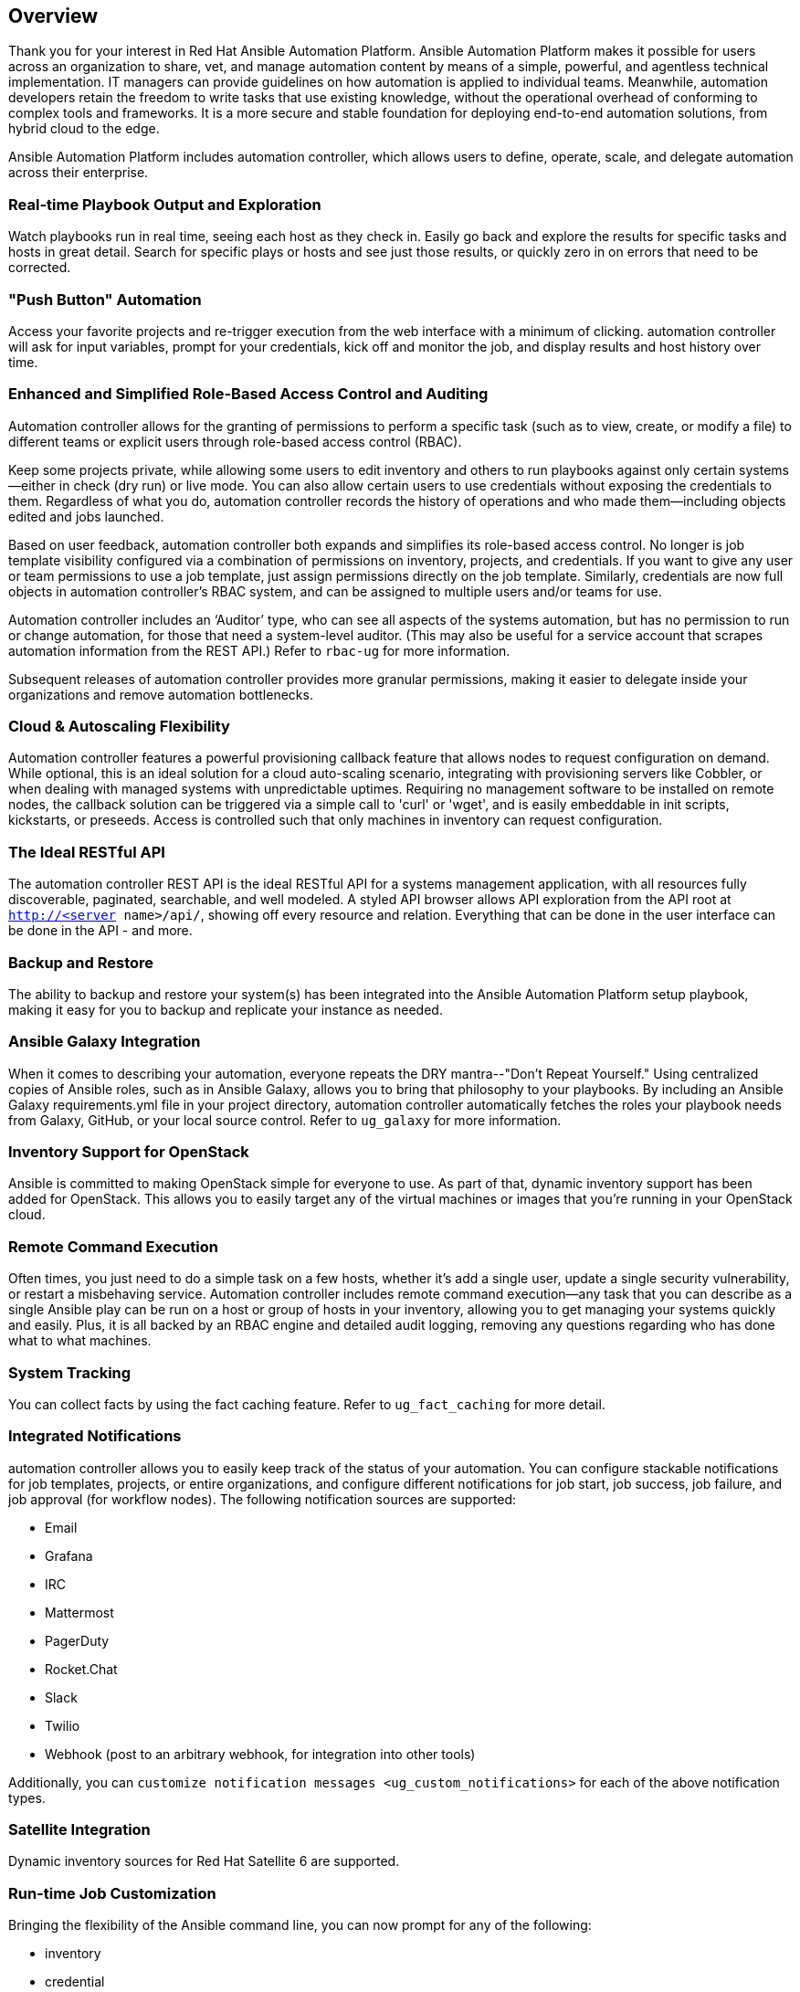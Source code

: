 == Overview

Thank you for your interest in Red Hat Ansible Automation Platform.
Ansible Automation Platform makes it possible for users across an
organization to share, vet, and manage automation content by means of a
simple, powerful, and agentless technical implementation. IT managers
can provide guidelines on how automation is applied to individual teams.
Meanwhile, automation developers retain the freedom to write tasks that
use existing knowledge, without the operational overhead of conforming
to complex tools and frameworks. It is a more secure and stable
foundation for deploying end-to-end automation solutions, from hybrid
cloud to the edge.

Ansible Automation Platform includes automation controller, which allows
users to define, operate, scale, and delegate automation across their
enterprise.

=== Real-time Playbook Output and Exploration

Watch playbooks run in real time, seeing each host as they check in.
Easily go back and explore the results for specific tasks and hosts in
great detail. Search for specific plays or hosts and see just those
results, or quickly zero in on errors that need to be corrected.

=== "Push Button" Automation

Access your favorite projects and re-trigger execution from the web
interface with a minimum of clicking. automation controller will ask for
input variables, prompt for your credentials, kick off and monitor the
job, and display results and host history over time.

=== Enhanced and Simplified Role-Based Access Control and Auditing

Automation controller allows for the granting of permissions to perform
a specific task (such as to view, create, or modify a file) to different
teams or explicit users through role-based access control (RBAC).

Keep some projects private, while allowing some users to edit inventory
and others to run playbooks against only certain systems--either in
check (dry run) or live mode. You can also allow certain users to use
credentials without exposing the credentials to them. Regardless of what
you do, automation controller records the history of operations and who
made them--including objects edited and jobs launched.

Based on user feedback, automation controller both expands and
simplifies its role-based access control. No longer is job template
visibility configured via a combination of permissions on inventory,
projects, and credentials. If you want to give any user or team
permissions to use a job template, just assign permissions directly on
the job template. Similarly, credentials are now full objects in
automation controller's RBAC system, and can be assigned to multiple
users and/or teams for use.

Automation controller includes an ‘Auditor’ type, who can see all
aspects of the systems automation, but has no permission to run or
change automation, for those that need a system-level auditor. (This may
also be useful for a service account that scrapes automation information
from the REST API.) Refer to `rbac-ug` for more information.

Subsequent releases of automation controller provides more granular
permissions, making it easier to delegate inside your organizations and
remove automation bottlenecks.

=== Cloud & Autoscaling Flexibility

Automation controller features a powerful provisioning callback feature
that allows nodes to request configuration on demand. While optional,
this is an ideal solution for a cloud auto-scaling scenario, integrating
with provisioning servers like Cobbler, or when dealing with managed
systems with unpredictable uptimes. Requiring no management software to
be installed on remote nodes, the callback solution can be triggered via
a simple call to 'curl' or 'wget', and is easily embeddable in init
scripts, kickstarts, or preseeds. Access is controlled such that only
machines in inventory can request configuration.

=== The Ideal RESTful API

The automation controller REST API is the ideal RESTful API for a
systems management application, with all resources fully discoverable,
paginated, searchable, and well modeled. A styled API browser allows API
exploration from the API root at `http://<server name>/api/`, showing
off every resource and relation. Everything that can be done in the user
interface can be done in the API - and more.

=== Backup and Restore

The ability to backup and restore your system(s) has been integrated
into the Ansible Automation Platform setup playbook, making it easy for
you to backup and replicate your instance as needed.

=== Ansible Galaxy Integration

When it comes to describing your automation, everyone repeats the DRY
mantra--"Don’t Repeat Yourself." Using centralized copies of Ansible
roles, such as in Ansible Galaxy, allows you to bring that philosophy to
your playbooks. By including an Ansible Galaxy requirements.yml file in
your project directory, automation controller automatically fetches the
roles your playbook needs from Galaxy, GitHub, or your local source
control. Refer to `ug_galaxy` for more information.

=== Inventory Support for OpenStack

Ansible is committed to making OpenStack simple for everyone to use. As
part of that, dynamic inventory support has been added for OpenStack.
This allows you to easily target any of the virtual machines or images
that you’re running in your OpenStack cloud.

=== Remote Command Execution

Often times, you just need to do a simple task on a few hosts, whether
it’s add a single user, update a single security vulnerability, or
restart a misbehaving service. Automation controller includes remote
command execution--any task that you can describe as a single Ansible
play can be run on a host or group of hosts in your inventory, allowing
you to get managing your systems quickly and easily. Plus, it is all
backed by an RBAC engine and detailed audit logging, removing any
questions regarding who has done what to what machines.

=== System Tracking

You can collect facts by using the fact caching feature. Refer to
`ug_fact_caching` for more detail.

=== Integrated Notifications

automation controller allows you to easily keep track of the status of
your automation. You can configure stackable notifications for job
templates, projects, or entire organizations, and configure different
notifications for job start, job success, job failure, and job approval
(for workflow nodes). The following notification sources are supported:

* Email
* Grafana
* IRC
* Mattermost
* PagerDuty
* Rocket.Chat
* Slack
* Twilio
* Webhook (post to an arbitrary webhook, for integration into other
tools)

Additionally, you can
`customize notification messages <ug_custom_notifications>` for each of
the above notification types.

=== Satellite Integration

Dynamic inventory sources for Red Hat Satellite 6 are supported.

=== Run-time Job Customization

Bringing the flexibility of the Ansible command line, you can now prompt
for any of the following:

* inventory
* credential
* job tags
* limits

=== Red Hat Insights Integration

Automation controller supports integration with Red Hat Insights, which
allows Insights playbooks to be used as a Ansible Automation Platform
Project.

=== Enhanced User Interface

The layout of the user interface is organized with intuitive
navigational elements. With information displayed at-a-glance, it is
intuitive to find and use the automation you need. Compact and expanded
viewing modes show and hide information as needed, and various built-in
attributes make it easy to sort.

=== Custom Virtual Environments

Custom Ansible environment support allows you to have different Ansible
environments and specify custom paths for different teams and jobs.

=== Authentication Enhancements

Automation controller supports LDAP, SAML, token-based authentication.
Enhanced LDAP and SAML support allows you to integrate your enterprise
account information in a more flexible manner. Token-based
Authentication allows for easily authentication of third-party tools and
services with automation controller via integrated OAuth 2 token
support.

=== Cluster Management

Run-time management of cluster groups allows for easily configurable
scaling.

=== Container Platform Support

Ansible Automation Platform is available as a containerized pod service
for Red Hat OpenShift Container Platform that can be scaled up and down
easily as needed.

=== Workflow Enhancements

In order to better model your complex provisioning, deployment, and
orchestration workflows, automation controller expanded workflows in a
number of ways:

* *Inventory overrides for Workflows*. You can now override an inventory
across a workflow at workflow definition time, or even at launch time.
Define your application deployment workflow, and then easily re-use them
in multiple environments.
* *Convergence nodes for Workflows*. When modeling complex processes,
you sometimes need to wait for multiple steps to finish before
proceeding. Now automation controller workflows can easily replicate
this; workflow steps can now wait for any number of prior workflow steps
to complete properly before proceeding.
* *Workflow Nesting*. Re-use individual workflows as components of a
larger workflow. Examples include combining provisioning and application
deployment workflows into a single master workflow.
* *Workflow Pause and Approval*. You can build workflows containing
approval nodes that require user intervention. This makes it possible to
pause workflows in between playbooks so that a user can give approval
(or denial) for continuing on to the next step in the workflow.

=== Job Distribution

As automation moves enterprise-wide, the need to automate at scale
grows. Automation controller offer the ability to take a fact gathering
or configuration job running across thousands of machines and slice it
into individual job slices that can be distributed across your
automation controller cluster for increased reliability, faster job
completion, and better cluster utilization. If you need to change a
parameter across 15,000 switches at scale, or gather information across
your multi-thousand-node RHEL estate, you can now do so easily.

=== Support for deployment in a FIPS-enabled environment

If you require running your environment in restricted modes such as
FIPS, automation controller deploys and runs in such environments.

=== Limit the number of hosts per organization

Lots of large organizations have instances shared among many
organizations. They do not want any one organization to be able to use
all the licensed hosts, this feature allows superusers to set a
specified upper limit on how many licensed hosts may be allocated to
each organization. The automation controller algorithm factors changes
in the limit for an organization and the number of total hosts across
all organizations. Any inventory updates will fail if an inventory sync
brings an organization out of compliance with the policy. Additionally,
superusers are able to 'over-allocate' their licenses, with a warning.

=== Inventory Plugins

Updated automation controller to use the following inventory plugins
from upstream collections if inventory updates are run with Ansible 2.9:

* amazon.aws.aws_ec2
* community.vmware.vmware_vm_inventory
* azure.azcollection.azure_rm
* google.cloud.gcp_compute
* theforeman.foreman.foreman
* openstack.cloud.openstack
* ovirt.ovirt.ovirt
* awx.awx.tower

=== Secret Management System

With a secret management system, external credentials are stored and
supplied for use in automation controller so you don't have to provide
them directly.

=== Automation Hub Integration

Automation Hub will act as a content provider for automation controller,
which requires both an automation controller deployment and an
Automation Hub deployment running alongside each other.
